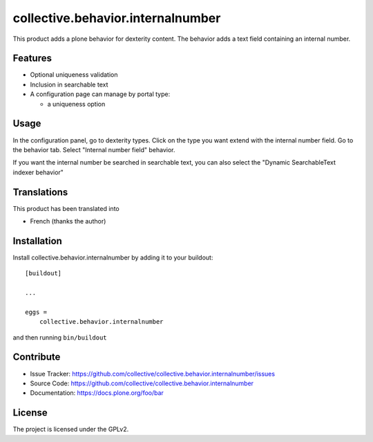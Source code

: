 .. This README is meant for consumption by humans and pypi. Pypi can render rst files so please do not use Sphinx features.
   If you want to learn more about writing documentation, please check out: http://docs.plone.org/about/documentation_styleguide.html
   This text does not appear on pypi or github. It is a comment.

==============================================================================
collective.behavior.internalnumber
==============================================================================

This product adds a plone behavior for dexterity content.
The behavior adds a text field containing an internal number.

Features
--------

- Optional uniqueness validation
- Inclusion in searchable text
- A configuration page can manage by portal type:

  * a uniqueness option

Usage
-----

In the configuration panel, go to dexterity types.
Click on the type you want extend with the internal number field.
Go to the behavior tab.
Select "Internal number field" behavior.

If you want the internal number be searched in searchable text, you can also select
the "Dynamic SearchableText indexer behavior"

Translations
------------

This product has been translated into

- French (thanks the author)


Installation
------------

Install collective.behavior.internalnumber by adding it to your buildout::

    [buildout]

    ...

    eggs =
        collective.behavior.internalnumber


and then running ``bin/buildout``


Contribute
----------

- Issue Tracker: https://github.com/collective/collective.behavior.internalnumber/issues
- Source Code: https://github.com/collective/collective.behavior.internalnumber
- Documentation: https://docs.plone.org/foo/bar


License
-------

The project is licensed under the GPLv2.
